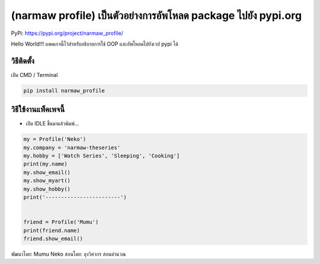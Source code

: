 (narmaw profile) เป็นตัวอย่างการอัพโหลด package ไปยัง pypi.org
==============================================================

PyPi: https://pypi.org/project/narmaw_profile/

Hello World!!! แพคเกจนี้ไว้สำหรับอธิบายการใช้ OOP และอัพโหลดไปยังเวป
pypi ได้

วิธีติดตั้ง
~~~~~~~~~~~

เปิด CMD / Terminal

.. code:: python

   pip install narmaw_profile

วิธีใช้งานแพ็คเพจนี้
~~~~~~~~~~~~~~~~~~~~

-  เปิด IDLE ขึ้นมาแล้วพิมพ์…

.. code:: python

       my = Profile('Neko')
       my.company = 'narmaw-theseries'
       my.hobby = ['Watch Series', 'Sleeping', 'Cooking']
       print(my.name)
       my.show_email()
       my.show_myart()
       my.show_hobby()
       print('------------------------')
       
       
       friend = Profile('Mumu')
       print(friend.name)
       friend.show_email()

พัฒนาโดย: Mumu Neko สอนโดย: ลุงวิศวกร สอนคำนวณ
